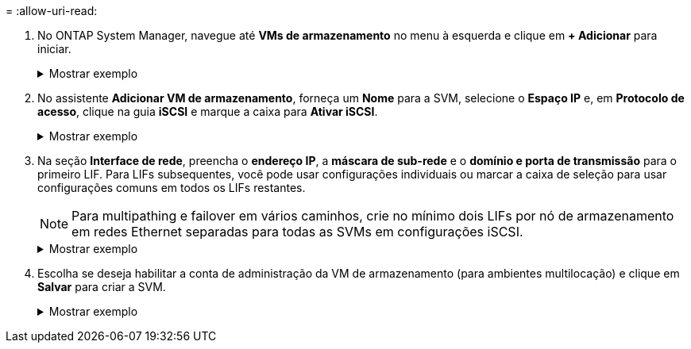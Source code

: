 = 
:allow-uri-read: 


. No ONTAP System Manager, navegue até *VMs de armazenamento* no menu à esquerda e clique em *+ Adicionar* para iniciar.
+
.Mostrar exemplo
[%collapsible]
====
image:vmware-vcf-asa-001.png["Clique em +Adicionar para começar a criar SVM"]

====
. No assistente *Adicionar VM de armazenamento*, forneça um *Nome* para a SVM, selecione o *Espaço IP* e, em *Protocolo de acesso*, clique na guia *iSCSI* e marque a caixa para *Ativar iSCSI*.
+
.Mostrar exemplo
[%collapsible]
====
image:vmware-vcf-asa-002.png["Assistente para adicionar VM de armazenamento - habilitar iSCSI"]

====
. Na seção *Interface de rede*, preencha o *endereço IP*, a *máscara de sub-rede* e o *domínio e porta de transmissão* para o primeiro LIF. Para LIFs subsequentes, você pode usar configurações individuais ou marcar a caixa de seleção para usar configurações comuns em todos os LIFs restantes.
+

NOTE: Para multipathing e failover em vários caminhos, crie no mínimo dois LIFs por nó de armazenamento em redes Ethernet separadas para todas as SVMs em configurações iSCSI.

+
.Mostrar exemplo
[%collapsible]
====
image:vmware-vcf-asa-003.png["Preencha as informações de rede para LIFs"]

====
. Escolha se deseja habilitar a conta de administração da VM de armazenamento (para ambientes multilocação) e clique em *Salvar* para criar a SVM.
+
.Mostrar exemplo
[%collapsible]
====
image:vmware-vcf-asa-004.png["Habilitar conta SVM e finalizar"]

====

